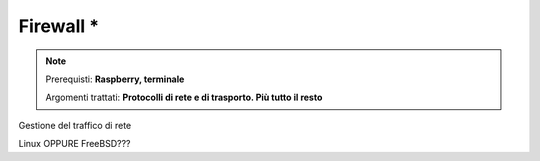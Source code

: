 ==========
Firewall *
==========

.. note::

    Prerequisti: **Raspberry, terminale**
    
    Argomenti trattati: **Protocolli di rete e di trasporto. Più tutto il resto**
      
    
.. Qui inizia il testo dell'esperienza


Gestione del traffico di rete

Linux OPPURE FreeBSD???
